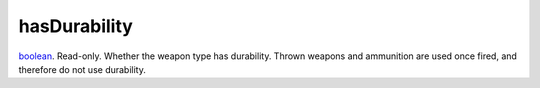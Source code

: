 hasDurability
====================================================================================================

`boolean`_. Read-only. Whether the weapon type has durability. Thrown weapons and ammunition are used once fired, and therefore do not use durability.

.. _`boolean`: ../../../lua/type/boolean.html
